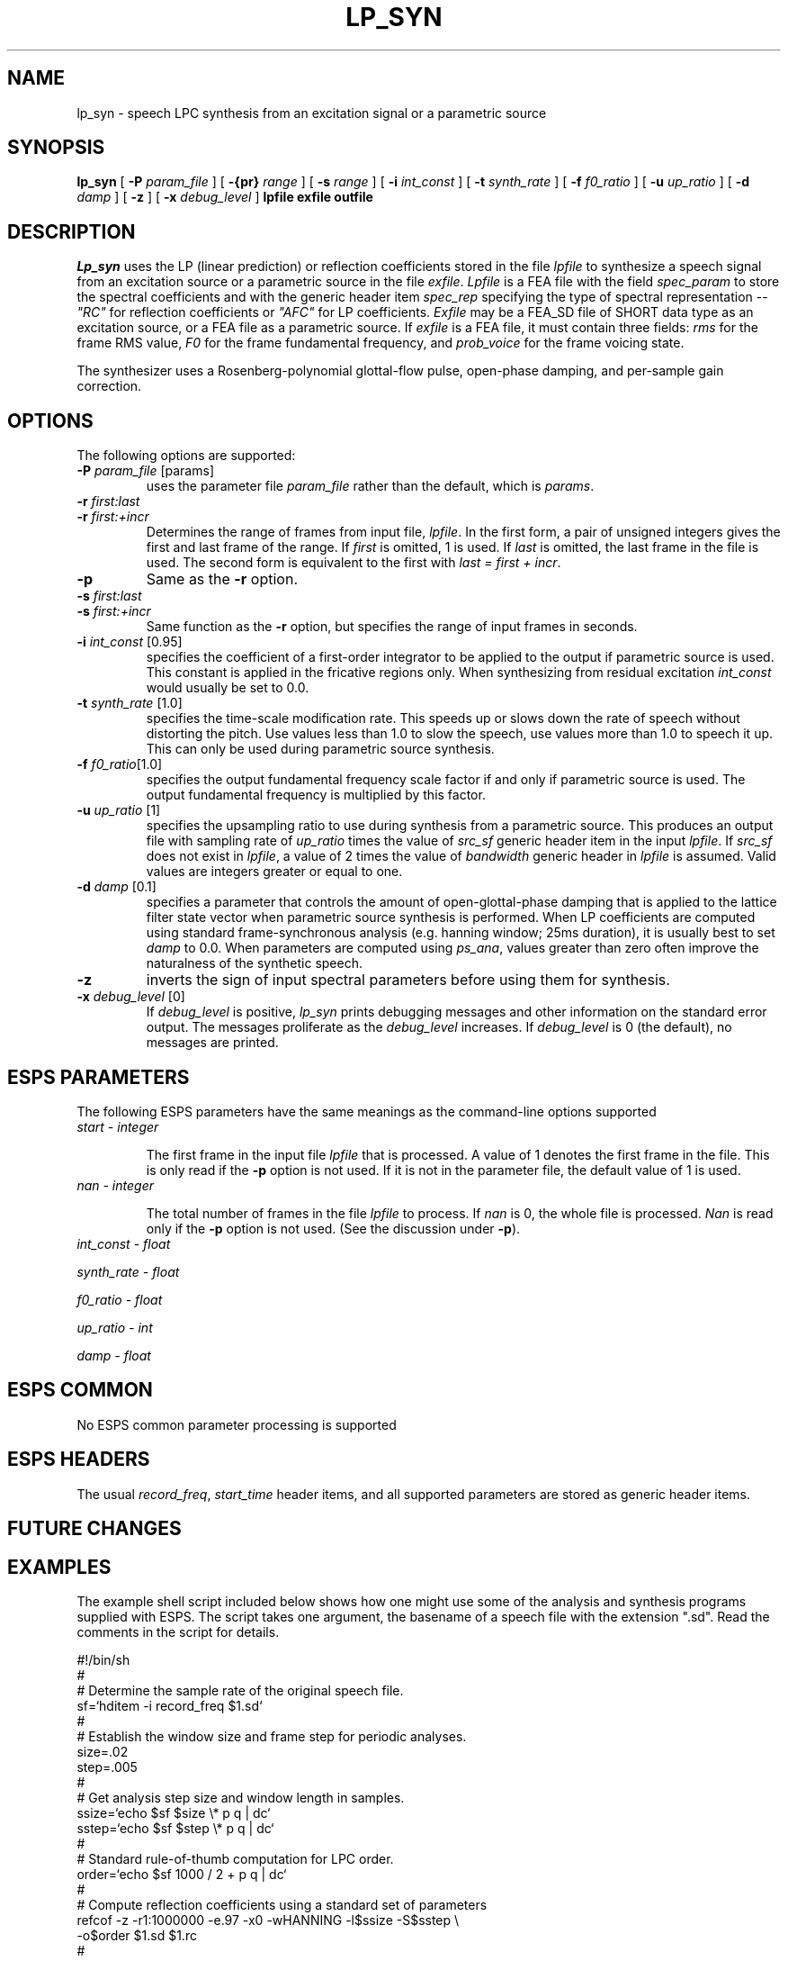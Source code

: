 .\" Copyright (c) 1996 Entropic Research Laboratory, Inc.; All rights reserved
.\" @(#)lp_syn.1	1.5 1/26/96 ERL
.ds ]W (c) 1996 Entropic Research Laboratory, Inc.
.TH  LP_SYN 1\-ESPS 1/26/96
.SH NAME

.nf
lp_syn \-  speech LPC synthesis from an excitation signal or a parametric source
.fi
.SH SYNOPSIS
.B
lp_syn
[
.BI \-P " param_file"
] [
.BI \-{pr} " range"
] [
.BI \-s " range"
] [
.BI \-i " int_const"
] [
.BI \-t " synth_rate"
] [
.BI \-f " f0_ratio"
] [
.BI \-u " up_ratio"
] [
.BI \-d " damp"
] [
.BI \-z
] [
.BI \-x " debug_level"
]
.BI lpfile
.BI exfile
.BI outfile
.SH DESCRIPTION
\fILp_syn\fR uses the LP (linear prediction) or reflection 
coefficients stored in the file
\fIlpfile\fR to synthesize a speech signal from an excitation source or a 
parametric source in the file \fIexfile\fR.  \fILpfile\fR is a FEA
file with the field \fIspec_param\fR to store the spectral coefficients
and with the generic header item \fIspec_rep\fR specifying the type of spectral
representation -- \fI"RC"\fR for reflection coefficients or \fI"AFC"\fR for
LP coefficients.  \fIExfile\fR may be a FEA_SD file of SHORT data type as
an excitation source, or a FEA file as a parametric source.  If \fIexfile\fR
is a FEA file, it must contain three fields: \fIrms\fR for the frame RMS value,
\fIF0\fR for the frame fundamental frequency, and \fIprob_voice\fR for the
frame voicing state.
.PP
The synthesizer uses a Rosenberg-polynomial glottal-flow pulse, open-phase
damping, and per-sample gain correction.
.PP
.SH OPTIONS
.PP
The following options are supported:
.TP
.BI \-P " param_file \fR[params]\fP"
uses the parameter file 
.I param_file
rather than the default, which is \fIparams\fP. 
.TP
.BI \-r " first:last"
.TP
.BI \-r " first:+incr"
Determines the range of frames from input file, \fIlpfile\fR.  In
the first form, a pair of unsigned integers gives the first and last frame
of the range.  If \fIfirst\fR is omitted, 1 is used.  If \fIlast\fR is
omitted, the last frame in the file is used.  The second form is equivalent
to the first with \fIlast = first + incr\fR.
.TP
.BI \-p " "
Same as the \fB-r\fR option.
.TP
.BI \-s " first:last"
.TP
.BI \-s " first:+incr"
Same function as the \fB-r\fR option, but specifies the range of input frames
in seconds.
.TP
.BI \-i " int_const \fR[0.95]\fP"
specifies the coefficient of a first-order integrator to be applied to
the output if parametric source is used.  This constant is applied in
the fricative regions only.  When synthesizing from residual
excitation \fIint_const\fR would usually be set to 0.0.
.TP
.BI \-t " synth_rate \fR[1.0]\fP"
specifies the time-scale modification rate.  This speeds up or slows
down the rate of speech without distorting the pitch.  Use values less
than 1.0 to slow the speech, use values more than 1.0 to speech it up.
This can only be used during parametric source synthesis.
.TP
.BI \-f " f0_ratio\fR[1.0]\fP"
specifies the output fundamental frequency scale factor if and only if
parametric source is used.  The output fundamental frequency is
multiplied by this factor.
.TP
.BI \-u " up_ratio \fR[1]\fP"
specifies the upsampling ratio to use during synthesis from a parametric
source.  This produces an output file with sampling rate of
\fIup_ratio\fR times the value of \fIsrc_sf\fR generic header item in
the input \fIlpfile\fR.  If \fIsrc_sf\fR does not exist in
\fIlpfile\fR, a value of 2 times the value of \fIbandwidth\fR generic
header in \fIlpfile\fR is assumed.  Valid values are integers greater or
equal to one.
.TP
.BI \-d " damp \fR[0.1]\fP"
specifies a parameter that controls the amount of open-glottal-phase
damping that is applied to the lattice filter state vector when
parametric source synthesis is performed.  When LP coefficients are
computed using standard frame-synchronous analysis (e.g. hanning
window; 25ms duration), it is usually best to set \fIdamp\fR to 0.0.
When parameters are computed using \fIps_ana\fR, values greater than
zero often improve the naturalness of the synthetic speech.
.TP
.BI \-z
inverts the sign of input spectral parameters before using them for
synthesis.
.TP
.BI \-x " debug_level \fR[0]\fP"
If 
.I debug_level
is positive,
.I lp_syn
prints debugging messages and other information on the standard error
output.  The messages proliferate as the  
.I debug_level
increases.  If \fIdebug_level\fP is 0 (the default), no messages are
printed.  
.SH ESPS PARAMETERS
The following ESPS parameters have the same meanings as the command-line
options supported
.TP
.I "start - integer"
.IP
The first frame in the input file \fIlpfile\fR that is processed.  A
value of 1 denotes the first frame in the file.  This is only read
if the \fB\-p\fP option is not used.  If it is not in the parameter
file, the default value of 1 is used.  
.TP
.I "nan - integer"
.IP
The total number of frames in the file \fIlpfile\fR to process.  If 
.I nan
is 0, the whole file is processed.  
.I Nan
is read only if the \fB\-p\fP option is not used.  (See the 
discussion under \fB\-p\fP).
.TP
.I int_const - float
.PP
.I synth_rate - float
.PP
.I f0_ratio - float
.PP
.I up_ratio - int
.PP
.I damp - float
.PP
.SH ESPS COMMON
No ESPS common parameter processing is supported
.PP
.SH ESPS HEADERS
The usual \fIrecord_freq\fR, \fIstart_time\fR header items, and all
supported parameters are stored as generic header items.
.PP
.SH FUTURE CHANGES
.PP
.SH EXAMPLES
The example shell script included below shows how one might use some
of the analysis and synthesis programs supplied with ESPS.  The script
takes one argument, the basename of a speech file with the extension
".sd".  Read the comments in the script for details.
.PP
.nf
.na
.ne 10
#!/bin/sh
#
# Determine the sample rate of the original speech file.
sf=`hditem -i record_freq $1.sd`
#
# Establish the window size and frame step for periodic analyses.
size=.02
step=.005
#
# Get analysis step size and window length in samples.
ssize=`echo $sf $size \\* p q | dc`
sstep=`echo $sf $step \\* p q | dc`
#
# Standard rule-of-thumb computation for LPC order.
order=`echo $sf 1000 / 2 + p q | dc`
#
# Compute reflection coefficients using a standard set of parameters
refcof -z -r1:1000000 -e.97 -x0 -wHANNING -l$ssize -S$sstep \\
       -o$order $1.sd $1.rc
#
# Get a high-resolution estimate of F0 and a reasonably accurate
#  voicing-state estimate.
get_f0 -i $step $1.sd $1.f0
#
# Compute the LPC residual (approximates the glottal flow derivative).
get_resid -a 1 -i 0.0 $1.sd $1.rc $1.res
#
# Blank out the residual signal in the unvoiced regions.
mask $1.f0 $1.res $1.resm
#
# Find the points of glottal closure in the voiced regions.
epochs  -o $1.lab $1.resm $1.pe
#
# Perform epoch-synchronous LPC analysis.
ps_ana -f $1.f02 -i $step -e .97 $1.sd $1.pe $1.rc
#
# Perform synthesis using these parameters.
lp_syn $1.rc $1.f02 $1.syn
#
# Alternatively, the better F0 and voicing-state estimates from get_f0
# can be used by merging them with the preemphasized RMS feature from
# ps_ana:
rm -f $1.f03
mergefea -fF0 -fprob_voice  $1.f0 $1.f03
mergefea -a -f rms $1.f02 $1.f03
#
# Perform synthesis using these new parameters.
lp_syn $1.rc $1.f03 $1.syn2
.fi
.ad
.PP
.SH ERRORS AND DIAGNOSTICS
.PP
.SH BUGS
Synthesis using LPC (AFC) parameters does not work in the parametric
excitation mode.  This will be fixed in the next release.  Synthesis
using reflection coefficients (RC), does work in both modes.
.SH REFERENCES
Talkin, D. and Rowley, J., "Pitch-Synchronous analysis and synthesis
for TTS systems," \fIProceedings of the ESCA Workshop on Speech
Synthesis\fP, C. Benoit, Ed., Imprimerie des Ecureuils, Gieres, France,
1990.
.PP
.SH "SEE ALSO"
refcof (1-ESPS), get_resid (1-ESPS), mask (1-ESPS), get_f0 (1-ESPS),
ps_ana (1-ESPS), transpec (1-ESPS)
.PP
.SH AUTHORS
David Talkin, Derek Lin
.PP





